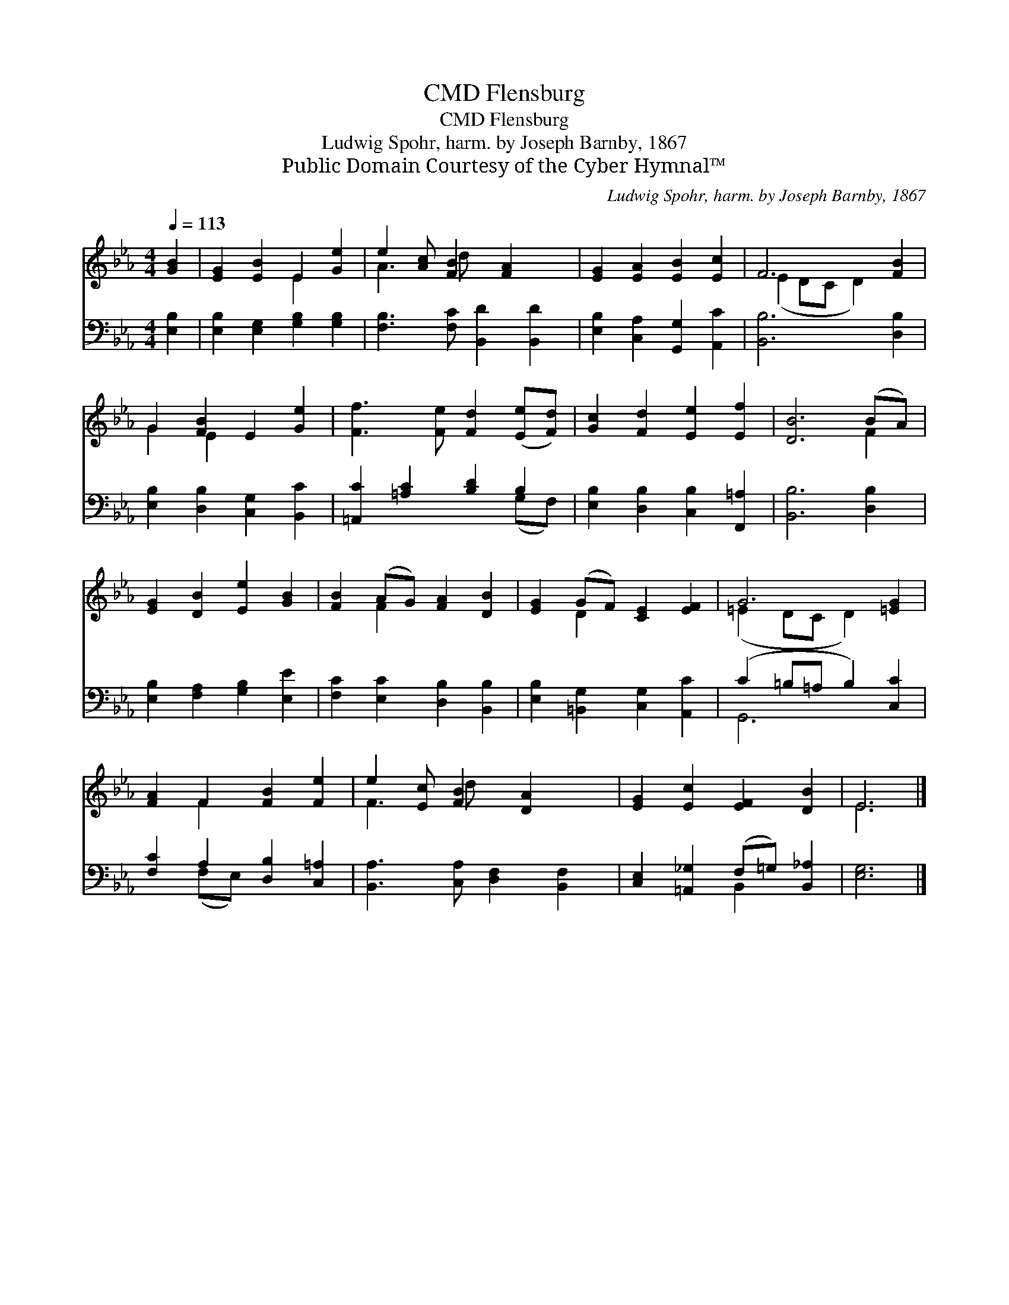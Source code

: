 X:1
T:Flensburg, CMD
T:Flensburg, CMD
T:Ludwig Spohr, harm. by Joseph Barnby, 1867
T:Public Domain Courtesy of the Cyber Hymnal™
C:Ludwig Spohr, harm. by Joseph Barnby, 1867
Z:Public Domain
Z:Courtesy of the Cyber Hymnal™
%%score ( 1 2 ) ( 3 4 )
L:1/8
Q:1/4=113
M:4/4
K:Eb
V:1 treble 
V:2 treble 
V:3 bass 
V:4 bass 
V:1
 [GB]2 | [EG]2 [EB]2 E2 [Ge]2 | e2 [Ac] [FB]2 [FA]2 x | [EG]2 [EA]2 [EB]2 [Ec]2 | F6 [FB]2 | %5
 G2 [FB]2 E2 [Ge]2 | [Ff]3 [Fe] [Fd]2 ([Ee][Fd]) | [Gc]2 [Fd]2 [Ee]2 [Ef]2 | [DB]6 (BA) | %9
 [EG]2 [DB]2 [Ee]2 [GB]2 | [FB]2 (AG) [FA]2 [DB]2 | [EG]2 (GF) [CE]2 [EF]2 | G6 [=EG]2 | %13
 [FA]2 F2 [FB]2 [Fe]2 | e2 [Ec] [FB]2 [DA]2 x | [EG]2 [Ec]2 [EF]2 [DB]2 | E6 |] %17
V:2
 x2 | x4 E2 x2 | A3 d x4 | x8 | (E2 DC D2) x2 | G2 E2 x4 | x8 | x8 | x6 F2 | x8 | x2 F2 x4 | %11
 x2 D2 x4 | (=E2 DC D2) x2 | x2 F2 x4 | F3 d x4 | x8 | E6 |] %17
V:3
 [E,B,]2 | [E,B,]2 [E,G,]2 [G,B,]2 [G,B,]2 | [F,B,]3 [F,C] [B,,D]2 [B,,D]2 | %3
 [E,B,]2 [C,A,]2 [G,,G,]2 [A,,C]2 | [B,,B,]6 [D,B,]2 | [E,B,]2 [D,B,]2 [C,G,]2 [B,,C]2 | %6
 [=A,,C]2 [=A,C]2 [B,D]2 B,2 | [E,B,]2 [D,B,]2 [C,B,]2 [F,,=A,]2 | [B,,B,]6 [D,B,]2 | %9
 [E,B,]2 [F,A,]2 [G,B,]2 [E,E]2 | [F,C]2 [E,C]2 [D,B,]2 [B,,B,]2 | %11
 [E,B,]2 [=B,,G,]2 [C,G,]2 [A,,C]2 | (C2 =B,=A, B,2) [C,C]2 | [F,C]2 A,2 [D,B,]2 [C,=A,]2 | %14
 [B,,A,]3 [C,A,] [D,F,]2 [B,,F,]2 | [C,E,]2 [=A,,_G,]2 (F,=G,) [B,,_A,]2 | [E,G,]6 |] %17
V:4
 x2 | x8 | x8 | x8 | x8 | x8 | x6 (G,F,) | x8 | x8 | x8 | x8 | x8 | G,,6 x2 | x2 (F,E,) x4 | x8 | %15
 x4 B,,2 x2 | x6 |] %17

